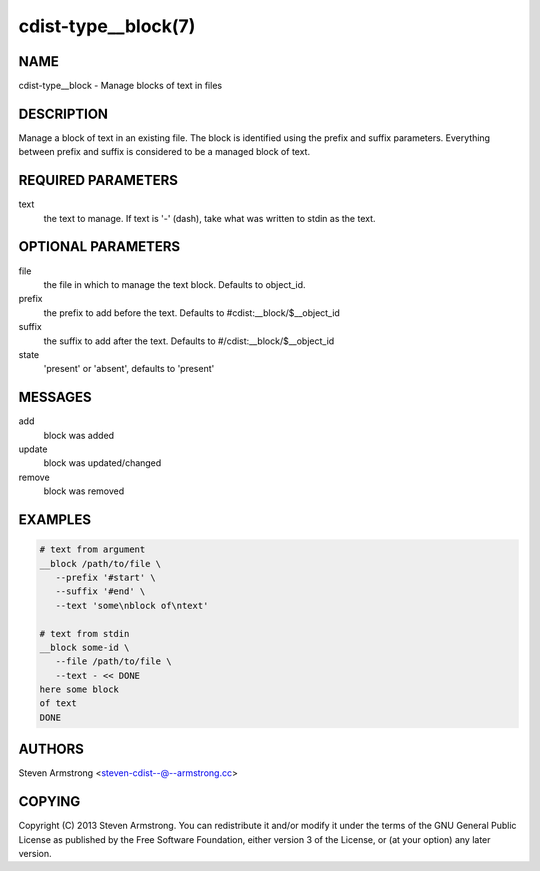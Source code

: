 cdist-type__block(7)
====================

NAME
----
cdist-type__block - Manage blocks of text in files


DESCRIPTION
-----------
Manage a block of text in an existing file.
The block is identified using the prefix and suffix parameters.
Everything between prefix and suffix is considered to be a managed block
of text.


REQUIRED PARAMETERS
-------------------
text
   the text to manage.
   If text is '-' (dash), take what was written to stdin as the text.


OPTIONAL PARAMETERS
-------------------
file
   the file in which to manage the text block.
   Defaults to object_id.

prefix
   the prefix to add before the text.
   Defaults to #cdist:__block/$__object_id

suffix
   the suffix to add after the text.
   Defaults to #/cdist:__block/$__object_id

state
   'present' or 'absent', defaults to 'present'


MESSAGES
--------
add
   block was added
update
   block was updated/changed
remove
   block was removed


EXAMPLES
--------

.. code-block:: sh

    # text from argument
    __block /path/to/file \
       --prefix '#start' \
       --suffix '#end' \
       --text 'some\nblock of\ntext'

    # text from stdin
    __block some-id \
       --file /path/to/file \
       --text - << DONE
    here some block
    of text
    DONE


AUTHORS
-------
Steven Armstrong <steven-cdist--@--armstrong.cc>


COPYING
-------
Copyright \(C) 2013 Steven Armstrong. You can redistribute it
and/or modify it under the terms of the GNU General Public License as
published by the Free Software Foundation, either version 3 of the
License, or (at your option) any later version.

